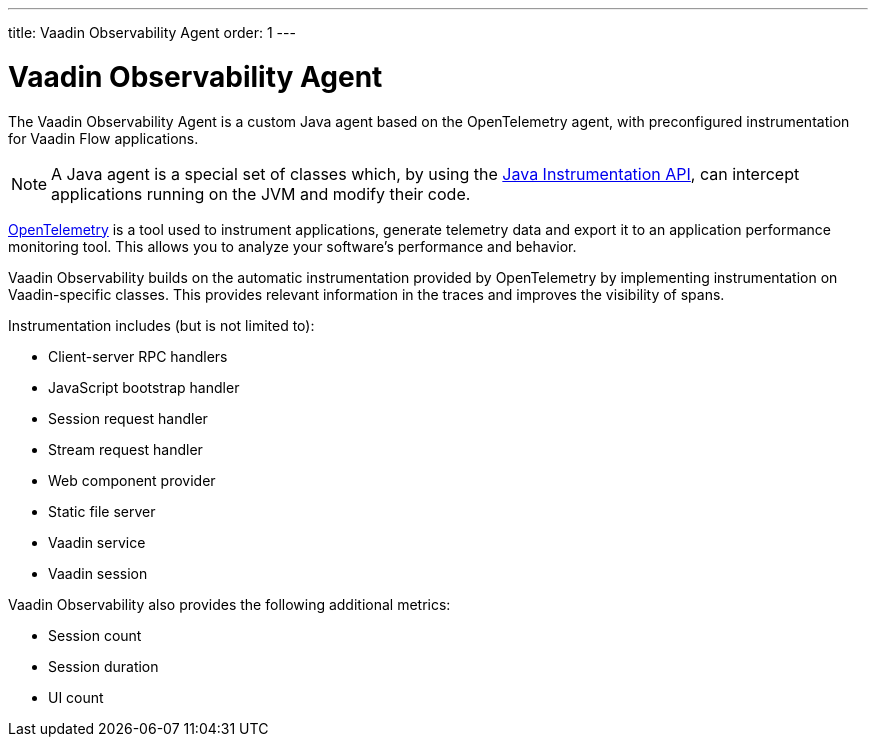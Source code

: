 ---
title: Vaadin Observability Agent
order: 1
---

= Vaadin Observability Agent

The Vaadin Observability Agent is a custom Java agent based on the OpenTelemetry agent, with preconfigured instrumentation for Vaadin Flow applications.

[NOTE]
A Java agent is a special set of classes which, by using the https://docs.oracle.com/javase/1.5.0/docs/api/java/lang/instrument/package-summary.html[Java Instrumentation API], can intercept applications running on the JVM and modify their code.

https://opentelemetry.io/[OpenTelemetry] is a tool used to instrument applications, generate telemetry data and export it to an application performance monitoring tool.
This allows you to analyze your software's performance and behavior.

Vaadin Observability builds on the automatic instrumentation provided by OpenTelemetry by implementing instrumentation on Vaadin-specific classes.
This provides relevant information in the traces and improves the visibility of spans.

Instrumentation includes (but is not limited to):

- Client-server RPC handlers
- JavaScript bootstrap handler
- Session request handler
- Stream request handler
- Web component provider
- Static file server
- Vaadin service
- Vaadin session

Vaadin Observability also provides the following additional metrics:

- Session count
- Session duration
- UI count
